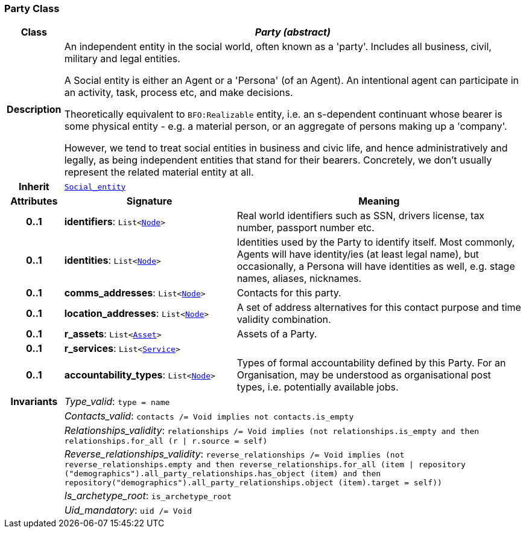=== Party Class

[cols="^1,3,5"]
|===
h|*Class*
2+^h|*__Party (abstract)__*

h|*Description*
2+a|An independent entity in the social world, often known as a 'party'. Includes all business, civil, military and legal entities.

A Social entity is either an Agent or a 'Persona' (of an Agent). An intentional  agent can participate in an activity, task, process etc, and make decisions.

Theoretically equivalent to `BFO:Realizable` entity, i.e. an s-dependent continuant whose bearer is some physical entity - e.g. a material person, or an aggregate of persons making up a 'company'.

However, we tend to treat social entities in business and civic life, and hence administratively and legally, as being independent entities that stand for their bearers. Concretely, we don't usually represent the related material entity at all.

h|*Inherit*
2+|`<<_social_entity_class,Social_entity>>`

h|*Attributes*
^h|*Signature*
^h|*Meaning*

h|*0..1*
|*identifiers*: `List<link:/releases/S2-RM-BASE/{base_release}/docs/patterns.html#_node_class[Node^]>`
a|Real world identifiers such as SSN, drivers license, tax number, passport number etc.

h|*0..1*
|*identities*: `List<link:/releases/S2-RM-BASE/{base_release}/docs/patterns.html#_node_class[Node^]>`
a|Identities used by the Party to identify itself. Most commonly, Agents will have identity/ies (at least legal name), but occasionally, a Persona will have identities as well, e.g. stage names, aliases, nicknames.

h|*0..1*
|*comms_addresses*: `List<link:/releases/S2-RM-BASE/{base_release}/docs/patterns.html#_node_class[Node^]>`
a|Contacts for this party.

h|*0..1*
|*location_addresses*: `List<link:/releases/S2-RM-BASE/{base_release}/docs/patterns.html#_node_class[Node^]>`
a|A set of address alternatives for this contact purpose and time validity combination.

h|*0..1*
|*r_assets*: `List<<<_asset_class,Asset>>>`
a|Assets of a Party.

h|*0..1*
|*r_services*: `List<<<_service_class,Service>>>`
a|

h|*0..1*
|*accountability_types*: `List<link:/releases/S2-RM-BASE/{base_release}/docs/patterns.html#_node_class[Node^]>`
a|Types of formal accountability defined by this Party. For an Organisation, may be understood as organisational post types, i.e. potentially available jobs.

h|*Invariants*
2+a|__Type_valid__: `type = name`

h|
2+a|__Contacts_valid__: `contacts /= Void implies not contacts.is_empty`

h|
2+a|__Relationships_validity__: `relationships /= Void implies (not relationships.is_empty and then relationships.for_all (r &#124; r.source = self)`

h|
2+a|__Reverse_relationships_validity__: `reverse_relationships /= Void implies (not reverse_relationships.empty and then reverse_relationships.for_all (item &#124; repository ("demographics").all_party_relationships.has_object (item) and then repository("demographics").all_party_relationships.object (item).target = self))`

h|
2+a|__Is_archetype_root__: `is_archetype_root`

h|
2+a|__Uid_mandatory__: `uid /= Void`
|===
